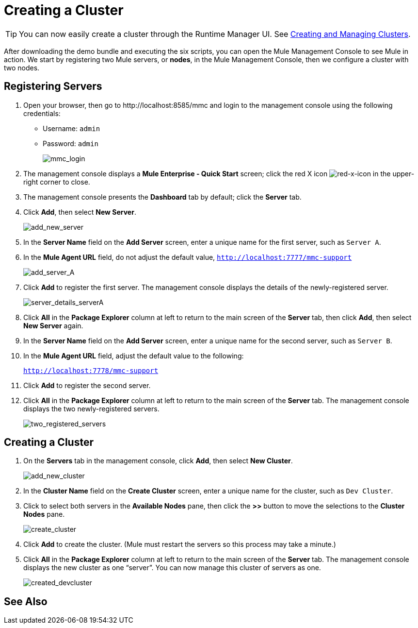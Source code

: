 = Creating a Cluster
:keywords: clusters, deploy

[TIP]
You can now easily create a cluster through the Runtime Manager UI. See link:/runtime-manager/managing-servers#create-a-cluster[Creating and Managing Clusters].

After downloading the demo bundle and executing the six scripts, you can open the Mule Management Console to see Mule in action. We start by registering two Mule servers, or *nodes*, in the Mule Management Console, then we configure a cluster with two nodes.

== Registering Servers

. Open your browser, then go to +http://localhost:8585/mmc+  and login to the management console using the following credentials: +
* Username: `admin`
* Password: `admin`
+
image:mmc_login.png[mmc_login]

. The management console displays a *Mule Enterprise - Quick Start* screen; click the red X icon image:red-x-icon.png[red-x-icon] in the upper-right corner to close.

. The management console presents the *Dashboard* tab by default; click the *Server* tab.

. Click *Add*, then select *New Server*.
+
image:add_new_server.png[add_new_server]

. In the *Server Name* field on the *Add Server* screen, enter a unique name for the first server, such as `Server A`.

. In the *Mule Agent URL* field, do not adjust the default value, `http://localhost:7777/mmc-support`
+
image:add_server_A.png[add_server_A]

. Click *Add* to register the first server. The management console displays the details of the newly-registered server.
+
image:server_details_serverA.png[server_details_serverA]

. Click *All* in the *Package Explorer* column at left to return to the main screen of the *Server* tab, then click *Add*, then select *New Server* again.

. In the *Server Name* field on the *Add Server* screen, enter a unique name for the second server, such as `Server B`.

. In the *Mule Agent URL* field, adjust the default value to the following:
+
`http://localhost:7778/mmc-support`

. Click *Add* to register the second server.

. Click *All* in the *Package Explorer* column at left to return to the main screen of the *Server* tab. The management console displays the two newly-registered servers.
+
image:two_registered_servers.png[two_registered_servers] +

== Creating a Cluster

. On the *Servers* tab in the management console, click *Add*, then select *New Cluster*.
+
image:add_new_cluster.png[add_new_cluster]

. In the *Cluster Name* field on the *Create Cluster* screen, enter a unique name for the cluster, such as `Dev Cluster`.

. Click to select both servers in the *Available Nodes* pane, then click the *>>* button to move the selections to the *Cluster Nodes* pane.
+
image:create_cluster.png[create_cluster]

. Click *Add* to create the cluster. (Mule must restart the servers so this process may take a minute.)

. Click *All* in the *Package Explorer* column at left to return to the main screen of the *Server* tab. The management console displays the new cluster as one “server”. You can now manage this cluster of servers as one.
+
image:created_devcluster.png[created_devcluster]

== See Also





